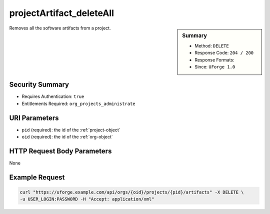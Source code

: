 .. Copyright 2016 FUJITSU LIMITED

.. _projectArtifact-deleteAll:

projectArtifact_deleteAll
-------------------------

.. function:: DELETE /orgs/{oid}/projects/{pid}/artifacts

.. sidebar:: Summary

	* Method: ``DELETE``
	* Response Code: ``204 / 200``
	* Response Formats: 
	* Since: ``UForge 1.0``

Removes all the software artifacts from a project.

Security Summary
~~~~~~~~~~~~~~~~

* Requires Authentication: ``true``
* Entitlements Required: ``org_projects_administrate``

URI Parameters
~~~~~~~~~~~~~~

* ``pid`` (required): the id of the :ref:`project-object`
* ``oid`` (required): the id of the :ref:`org-object`

HTTP Request Body Parameters
~~~~~~~~~~~~~~~~~~~~~~~~~~~~

None

Example Request
~~~~~~~~~~~~~~~

.. code-block:: bash

	curl "https://uforge.example.com/api/orgs/{oid}/projects/{pid}/artifacts" -X DELETE \
	-u USER_LOGIN:PASSWORD -H "Accept: application/xml"

.. seealso::

	 * :ref:`project-object`
	 * :ref:`softwareartifact-object`
	 * :ref:`project-create`
	 * :ref:`project-getAll`
	 * :ref:`project-get`
	 * :ref:`project-delete`
	 * :ref:`project-update`
	 * :ref:`projectOs-getAll`
	 * :ref:`projectArtifact-create`
	 * :ref:`projectArtifact-getAll`
	 * :ref:`projectArtifact-get`
	 * :ref:`projectArtifact-updateAll`
	 * :ref:`projectArtifact-update`
	 * :ref:`projectArtifact-upload`
	 * :ref:`projectArtifact-delete`
	 * :ref:`projectArtifact-download`
	 * :ref:`projectArtifact-downloadFile`
	 * :ref:`projectArtifact-createFromRemoteServer`
	 * :ref:`projectArtifact-addOrRemoveFileFromCache`
	 * :ref:`projectArtifact-addChild`
	 * :ref:`projectLogo-download`
	 * :ref:`projectLogo-downloadFile`
	 * :ref:`projectLogo-upload`
	 * :ref:`projectLogo-delete`
